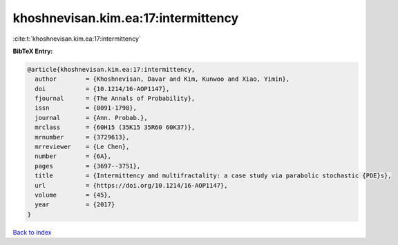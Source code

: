 khoshnevisan.kim.ea:17:intermittency
====================================

:cite:t:`khoshnevisan.kim.ea:17:intermittency`

**BibTeX Entry:**

.. code-block:: bibtex

   @article{khoshnevisan.kim.ea:17:intermittency,
     author        = {Khoshnevisan, Davar and Kim, Kunwoo and Xiao, Yimin},
     doi           = {10.1214/16-AOP1147},
     fjournal      = {The Annals of Probability},
     issn          = {0091-1798},
     journal       = {Ann. Probab.},
     mrclass       = {60H15 (35K15 35R60 60K37)},
     mrnumber      = {3729613},
     mrreviewer    = {Le Chen},
     number        = {6A},
     pages         = {3697--3751},
     title         = {Intermittency and multifractality: a case study via parabolic stochastic {PDE}s},
     url           = {https://doi.org/10.1214/16-AOP1147},
     volume        = {45},
     year          = {2017}
   }

`Back to index <../By-Cite-Keys.html>`_
